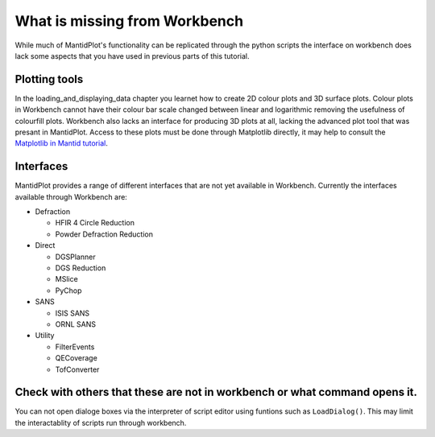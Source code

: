 .. _04_What_is_missing:

==============================
What is missing from Workbench
==============================

While much of MantidPlot's functionality can be replicated through the python scripts the interface on workbench does lack some aspects that you have 
used in previous parts of this tutorial.

Plotting tools
==============

In the loading_and_displaying_data chapter you learnet how to create 2D colour plots and 3D surface plots. Colour plots in Workbench cannot have 
their colour bar scale changed between linear and logarithmic removing the usefulness of colourfill plots.
Workbench also lacks an interface for producing 3D plots at all, lacking the advanced plot tool that was presant in MantidPlot.
Access to these plots must be done through Matplotlib directly, it may help to consult the `Matplotlib in Mantid tutorial <https://docs.mantidproject.org/nightly/plotting/index.html#simple-plots>`_.

Interfaces
==========

MantidPlot provides a range of different interfaces that are not yet available in Workbench. Currently the interfaces available through Workbench are:

* Defraction

  - HFIR 4 Circle Reduction
  
  - Powder Defraction Reduction
  
* Direct

  - DGSPlanner
  
  - DGS Reduction
  
  - MSlice
  
  - PyChop
  
* SANS
  
  - ISIS SANS
  
  - ORNL SANS
  
* Utility

  - FilterEvents
  
  - QECoverage
  
  - TofConverter

  
Check with others that these are not in workbench or what command opens it.
===========================================================================
You can not open dialoge boxes via the interpreter of script editor using funtions such as ``LoadDialog()``. This may limit the interactablity of scripts run 
through workbench.